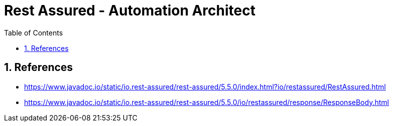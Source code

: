 = Rest Assured - Automation Architect
:toc: right
:toclevels: 5
:sectnums: 5


== References

* https://www.javadoc.io/static/io.rest-assured/rest-assured/5.5.0/index.html?io/restassured/RestAssured.html
* https://www.javadoc.io/static/io.rest-assured/rest-assured/5.5.0/io/restassured/response/ResponseBody.html